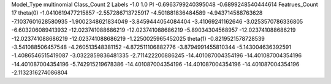 Model_Type multinomial
Class_Count 2
Labels -1.0 1.0
PI -0.6963799240395048 -0.6899248540444614
Featrues_Count 17
theta(0) 
-1.0410619477215857
-2.557286713725917
-4.501881836484589
-4.943714588763628
-7.1037601628580935
-1.9002348621834049
-3.8459444054084404
-3.41069241162646
-3.0253570786336805
-6.603206089413932
-12.023741088686219
-12.023741088686219
-5.89034304568957
-12.023741088686219
-12.023741088686219
-12.023741088686219
-1.2250025965452025
theta(1) 
-0.8219521578728539
-3.541088506457548
-4.260513548381152
-4.872511106882776
-3.8794991455810344
-5.143004636392591
-1.4086546515419087
-3.0322859836481335
-2.711422200886245
-14.401087004354196
-14.401087004354196
-14.401087004354196
-5.742915219678386
-14.401087004354196
-14.401087004354196
-14.401087004354196
-2.1132316274086804
